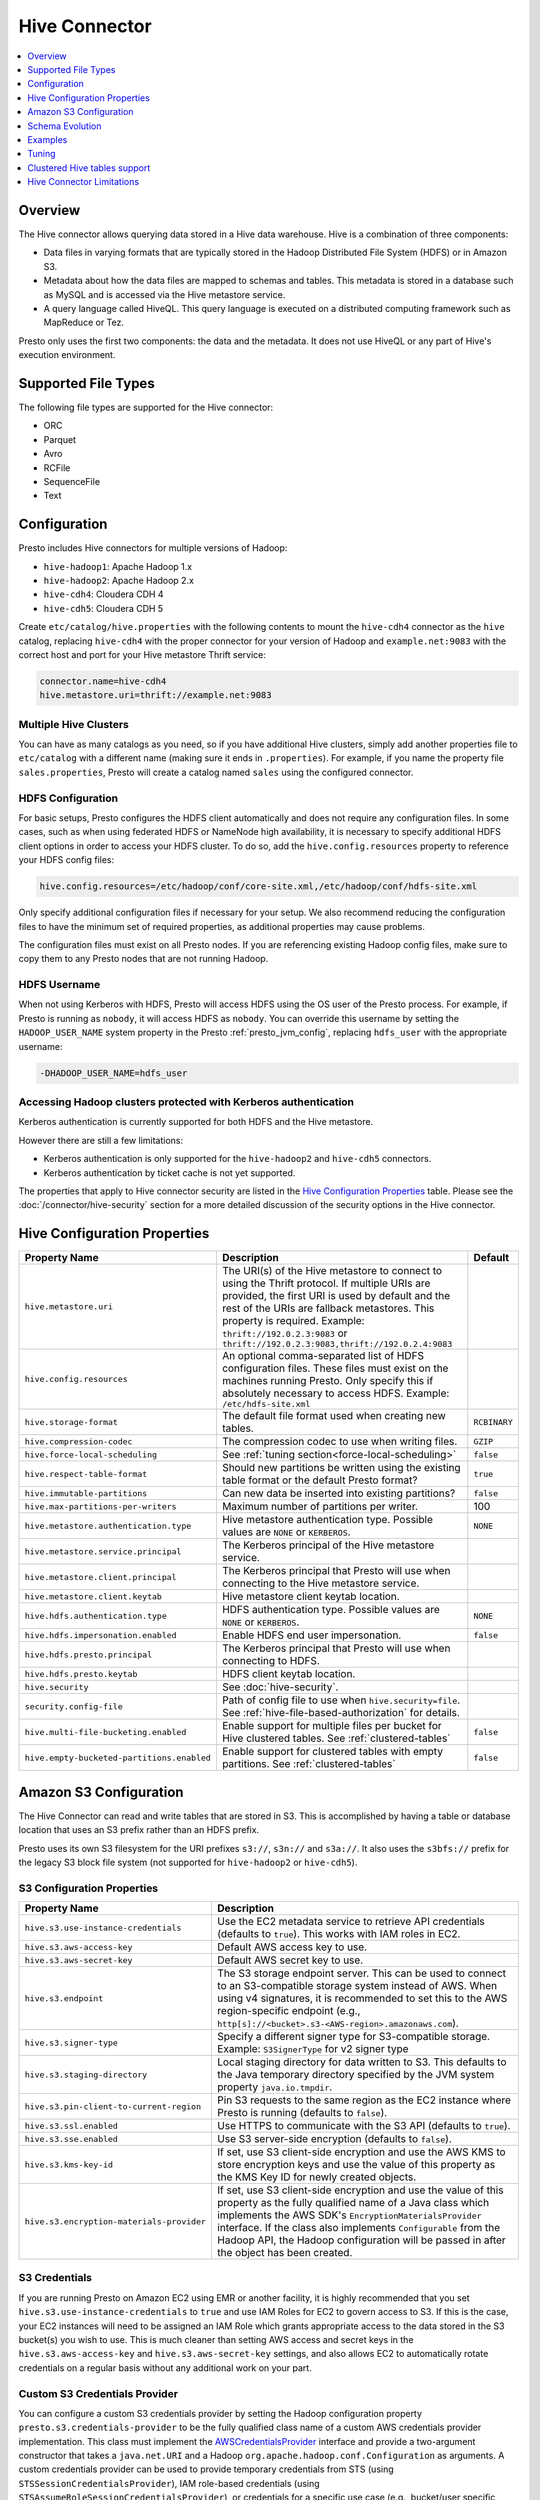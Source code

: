==============
Hive Connector
==============

.. contents::
    :local:
    :backlinks: none
    :depth: 1

Overview
--------

The Hive connector allows querying data stored in a Hive
data warehouse. Hive is a combination of three components:

* Data files in varying formats that are typically stored in the
  Hadoop Distributed File System (HDFS) or in Amazon S3.
* Metadata about how the data files are mapped to schemas and tables.
  This metadata is stored in a database such as MySQL and is accessed
  via the Hive metastore service.
* A query language called HiveQL. This query language is executed
  on a distributed computing framework such as MapReduce or Tez.

Presto only uses the first two components: the data and the metadata.
It does not use HiveQL or any part of Hive's execution environment.

Supported File Types
--------------------

The following file types are supported for the Hive connector:

* ORC
* Parquet
* Avro
* RCFile
* SequenceFile
* Text

Configuration
-------------

Presto includes Hive connectors for multiple versions of Hadoop:

* ``hive-hadoop1``: Apache Hadoop 1.x
* ``hive-hadoop2``: Apache Hadoop 2.x
* ``hive-cdh4``: Cloudera CDH 4
* ``hive-cdh5``: Cloudera CDH 5

Create ``etc/catalog/hive.properties`` with the following contents
to mount the ``hive-cdh4`` connector as the ``hive`` catalog,
replacing ``hive-cdh4`` with the proper connector for your version
of Hadoop and ``example.net:9083`` with the correct host and port
for your Hive metastore Thrift service:

.. code-block:: none

    connector.name=hive-cdh4
    hive.metastore.uri=thrift://example.net:9083

Multiple Hive Clusters
^^^^^^^^^^^^^^^^^^^^^^

You can have as many catalogs as you need, so if you have additional
Hive clusters, simply add another properties file to ``etc/catalog``
with a different name (making sure it ends in ``.properties``). For
example, if you name the property file ``sales.properties``, Presto
will create a catalog named ``sales`` using the configured connector.

HDFS Configuration
^^^^^^^^^^^^^^^^^^

For basic setups, Presto configures the HDFS client automatically and
does not require any configuration files. In some cases, such as when using
federated HDFS or NameNode high availability, it is necessary to specify
additional HDFS client options in order to access your HDFS cluster. To do so,
add the ``hive.config.resources`` property to reference your HDFS config files:

.. code-block:: none

    hive.config.resources=/etc/hadoop/conf/core-site.xml,/etc/hadoop/conf/hdfs-site.xml

Only specify additional configuration files if necessary for your setup.
We also recommend reducing the configuration files to have the minimum
set of required properties, as additional properties may cause problems.

The configuration files must exist on all Presto nodes. If you are
referencing existing Hadoop config files, make sure to copy them to
any Presto nodes that are not running Hadoop.

HDFS Username
^^^^^^^^^^^^^

When not using Kerberos with HDFS, Presto will access HDFS using the
OS user of the Presto process. For example, if Presto is running as
``nobody``, it will access HDFS as ``nobody``. You can override this
username by setting the ``HADOOP_USER_NAME`` system property in the
Presto :ref:`presto_jvm_config`, replacing ``hdfs_user`` with the
appropriate username:

.. code-block:: none

    -DHADOOP_USER_NAME=hdfs_user

Accessing Hadoop clusters protected with Kerberos authentication
^^^^^^^^^^^^^^^^^^^^^^^^^^^^^^^^^^^^^^^^^^^^^^^^^^^^^^^^^^^^^^^^

Kerberos authentication is currently supported for both HDFS and the Hive
metastore.

However there are still a few limitations:

* Kerberos authentication is only supported for the ``hive-hadoop2`` and
  ``hive-cdh5`` connectors.
* Kerberos authentication by ticket cache is not yet supported.

The properties that apply to Hive connector security are listed in the
`Hive Configuration Properties`_ table. Please see the
:doc:`/connector/hive-security` section for a more detailed discussion of the
security options in the Hive connector.

Hive Configuration Properties
-----------------------------

================================================== ============================================================ ==========
Property Name                                      Description                                                  Default
================================================== ============================================================ ==========
``hive.metastore.uri``                             The URI(s) of the Hive metastore to connect to using the
                                                   Thrift protocol. If multiple URIs are provided, the first
                                                   URI is used by default and the rest of the URIs are
                                                   fallback metastores. This property is required.
                                                   Example: ``thrift://192.0.2.3:9083`` or
                                                   ``thrift://192.0.2.3:9083,thrift://192.0.2.4:9083``

``hive.config.resources``                          An optional comma-separated list of HDFS
                                                   configuration files. These files must exist on the
                                                   machines running Presto. Only specify this if
                                                   absolutely necessary to access HDFS.
                                                   Example: ``/etc/hdfs-site.xml``

``hive.storage-format``                            The default file format used when creating new tables.       ``RCBINARY``

``hive.compression-codec``                         The compression codec to use when writing files.             ``GZIP``

``hive.force-local-scheduling``                    See :ref:`tuning section<force-local-scheduling>`            ``false``

``hive.respect-table-format``                      Should new partitions be written using the existing table    ``true``
                                                   format or the default Presto format?

``hive.immutable-partitions``                      Can new data be inserted into existing partitions?           ``false``

``hive.max-partitions-per-writers``                Maximum number of partitions per writer.                     100

``hive.metastore.authentication.type``             Hive metastore authentication type.                          ``NONE``
                                                   Possible values are ``NONE`` or ``KERBEROS``.

``hive.metastore.service.principal``               The Kerberos principal of the Hive metastore service.

``hive.metastore.client.principal``                The Kerberos principal that Presto will use when connecting
                                                   to the Hive metastore service.

``hive.metastore.client.keytab``                   Hive metastore client keytab location.

``hive.hdfs.authentication.type``                  HDFS authentication type.                                    ``NONE``
                                                   Possible values are ``NONE`` or ``KERBEROS``.

``hive.hdfs.impersonation.enabled``                Enable HDFS end user impersonation.                          ``false``

``hive.hdfs.presto.principal``                     The Kerberos principal that Presto will use when connecting
                                                   to HDFS.

``hive.hdfs.presto.keytab``                        HDFS client keytab location.

``hive.security``                                  See :doc:`hive-security`.

``security.config-file``                           Path of config file to use when ``hive.security=file``.
                                                   See :ref:`hive-file-based-authorization` for details.

``hive.multi-file-bucketing.enabled``              Enable support for multiple files per bucket for Hive        ``false``
                                                   clustered tables. See :ref:`clustered-tables`

``hive.empty-bucketed-partitions.enabled``         Enable support for clustered tables with empty partitions.   ``false``
                                                   See :ref:`clustered-tables`
================================================== ============================================================ ==========

Amazon S3 Configuration
-----------------------

The Hive Connector can read and write tables that are stored in S3.
This is accomplished by having a table or database location that
uses an S3 prefix rather than an HDFS prefix.

Presto uses its own S3 filesystem for the URI prefixes
``s3://``, ``s3n://`` and  ``s3a://``. It also uses the ``s3bfs://``
prefix for the legacy S3 block file system (not supported for
``hive-hadoop2`` or ``hive-cdh5``).

S3 Configuration Properties
^^^^^^^^^^^^^^^^^^^^^^^^^^^

============================================ =================================================================
Property Name                                Description
============================================ =================================================================
``hive.s3.use-instance-credentials``         Use the EC2 metadata service to retrieve API credentials
                                             (defaults to ``true``). This works with IAM roles in EC2.

``hive.s3.aws-access-key``                   Default AWS access key to use.

``hive.s3.aws-secret-key``                   Default AWS secret key to use.

``hive.s3.endpoint``                         The S3 storage endpoint server. This can be used to
                                             connect to an S3-compatible storage system instead
                                             of AWS. When using v4 signatures, it is recommended to
                                             set this to the AWS region-specific endpoint
                                             (e.g., ``http[s]://<bucket>.s3-<AWS-region>.amazonaws.com``).

``hive.s3.signer-type``                      Specify a different signer type for S3-compatible storage.
                                             Example: ``S3SignerType`` for v2 signer type

``hive.s3.staging-directory``                Local staging directory for data written to S3.
                                             This defaults to the Java temporary directory specified
                                             by the JVM system property ``java.io.tmpdir``.

``hive.s3.pin-client-to-current-region``     Pin S3 requests to the same region as the EC2
                                             instance where Presto is running (defaults to ``false``).

``hive.s3.ssl.enabled``                      Use HTTPS to communicate with the S3 API (defaults to ``true``).

``hive.s3.sse.enabled``                      Use S3 server-side encryption (defaults to ``false``).

``hive.s3.kms-key-id``                       If set, use S3 client-side encryption and use the AWS
                                             KMS to store encryption keys and use the value of
                                             this property as the KMS Key ID for newly created
                                             objects.

``hive.s3.encryption-materials-provider``    If set, use S3 client-side encryption and use the
                                             value of this property as the fully qualified name of
                                             a Java class which implements the AWS SDK's
                                             ``EncryptionMaterialsProvider`` interface.   If the
                                             class also implements ``Configurable`` from the Hadoop
                                             API, the Hadoop configuration will be passed in after
                                             the object has been created.
============================================ =================================================================

S3 Credentials
^^^^^^^^^^^^^^

If you are running Presto on Amazon EC2 using EMR or another facility,
it is highly recommended that you set ``hive.s3.use-instance-credentials``
to ``true`` and use IAM Roles for EC2 to govern access to S3. If this is
the case, your EC2 instances will need to be assigned an IAM Role which
grants appropriate access to the data stored in the S3 bucket(s) you wish
to use.  This is much cleaner than setting AWS access and secret keys in
the ``hive.s3.aws-access-key`` and ``hive.s3.aws-secret-key`` settings, and also
allows EC2 to automatically rotate credentials on a regular basis without
any additional work on your part.

Custom S3 Credentials Provider
^^^^^^^^^^^^^^^^^^^^^^^^^^^^^^

You can configure a custom S3 credentials provider by setting the Hadoop
configuration property ``presto.s3.credentials-provider`` to be the
fully qualified class name of a custom AWS credentials provider
implementation. This class must implement the
`AWSCredentialsProvider <http://docs.aws.amazon.com/AWSJavaSDK/latest/javadoc/com/amazonaws/auth/AWSCredentialsProvider.html>`_
interface and provide a two-argument constructor that takes a
``java.net.URI`` and a Hadoop ``org.apache.hadoop.conf.Configuration``
as arguments. A custom credentials provider can be used to provide
temporary credentials from STS (using ``STSSessionCredentialsProvider``),
IAM role-based credentials (using ``STSAssumeRoleSessionCredentialsProvider``),
or credentials for a specific use case (e.g., bucket/user specific credentials).
This Hadoop configuration property must be set in the Hadoop configuration
files referenced by the ``hive.config.resources`` Hive connector property.

Tuning Properties
^^^^^^^^^^^^^^^^^

The following tuning properties affect the behavior of the client
used by the Presto S3 filesystem when communicating with S3.
Most of these parameters affect settings on the ``ClientConfiguration``
object associated with the ``AmazonS3Client``.

===================================== =========================================================== ===============
Property Name                         Description                                                 Default
===================================== =========================================================== ===============
``hive.s3.max-error-retries``         Maximum number of error retries, set on the S3 client.      ``10``

``hive.s3.max-client-retries``        Maximum number of read attempts to retry.                   ``3``

``hive.s3.max-backoff-time``          Use exponential backoff starting at 1 second up to          ``10 minutes``
                                      this maximum value when communicating with S3.

``hive.s3.max-retry-time``            Maximum time to retry communicating with S3.                ``10 minutes``

``hive.s3.connect-timeout``           TCP connect timeout.                                        ``5 seconds``

``hive.s3.socket-timeout``            TCP socket read timeout.                                    ``5 seconds``

``hive.s3.max-connections``           Maximum number of simultaneous open connections to S3.      ``500``

``hive.s3.multipart.min-file-size``   Minimum file size before multi-part upload to S3 is used.   ``16 MB``

``hive.s3.multipart.min-part-size``   Minimum multi-part upload part size.                        ``5 MB``
===================================== =========================================================== ===============

S3 Data Encryption
^^^^^^^^^^^^^^^^^^

Presto supports reading and writing encrypted data in S3 using both
server-side encryption with S3 managed keys and client-side encryption using
either the Amazon KMS or a software plugin to manage AES encryption keys.

With `S3 server-side encryption <http://docs.aws.amazon.com/AmazonS3/latest/dev/serv-side-encryption.html>`_,
(called *SSE-S3* in the Amazon documentation) the S3 infrastructure takes care of all encryption and decryption
work (with the exception of SSL to the client, assuming you have ``hive.s3.ssl.enabled`` set to ``true``).
S3 also manages all the encryption keys for you. To enable this, set ``hive.s3.sse.enabled`` to ``true``.

With `S3 client-side encryption <http://docs.aws.amazon.com/AmazonS3/latest/dev/UsingClientSideEncryption.html>`_,
S3 stores encrypted data and the encryption keys are managed outside of the S3 infrastructure. Data is encrypted
and decrypted by Presto instead of in the S3 infrastructure. In this case, encryption keys can be managed
either by using the AWS KMS or your own key management system. To use the AWS KMS for key management, set
``hive.s3.kms-key-id`` to the UUID of a KMS key. Your AWS credentials or EC2 IAM role will need to be
granted permission to use the given key as well.

To use a custom encryption key management system, set ``hive.s3.encryption-materials-provider`` to the
fully qualified name of a class which implements the
`EncryptionMaterialsProvider <http://docs.aws.amazon.com/AWSJavaSDK/latest/javadoc/com/amazonaws/services/s3/model/EncryptionMaterialsProvider.html>`_
interface from the AWS Java SDK. This class will have to be accessible to the Hive Connector through the
classpath and must be able to communicate with your custom key management system. If this class also implements
the ``org.apache.hadoop.conf.Configurable`` interface from the Hadoop Java API, then the Hadoop configuration
will be passed in after the object instance is created and before it is asked to provision or retrieve any
encryption keys.

Schema Evolution
----------------

Hive allows the partitions in a table to have a different schema than the
table. This occurs when the column types of a table are changed after
partitions already exist (that use the original column types). The Hive
connector supports this by allowing the same conversions as Hive:

* ``varchar`` to and from ``tinyint``, ``smallint``, ``integer`` and ``bigint``
* ``real`` to ``double``
* Widening conversions for integers, such as ``tinyint`` to ``smallint``

Any conversion failure will result in null, which is the same behavior
as Hive. For example, converting the string ``'foo'`` to a number,
or converting the string ``'1234'`` to a ``tinyint`` (which has a
maximum value of ``127``).

Examples
--------

The Hive connector supports querying and manipulating Hive tables and schemas
(databases). While some uncommon operations will need to be performed using
Hive directly, most operations can be performed using Presto.

Create a new Hive schema named ``web`` that will store tables in an
S3 bucket named ``my-bucket``::

    CREATE SCHEMA hive.web
    WITH (location = 's3://my-bucket/')

Create a new Hive table named ``page_views`` in the ``web`` schema
that is stored using the ORC file format, partitioned by date and
country, and bucketed by user into ``50`` buckets (note that Hive
requires the partition columns to be the last columns in the table)::

    CREATE TABLE hive.web.page_views (
      view_time timestamp,
      user_id bigint,
      page_url varchar,
      ds date,
      country varchar
    )
    WITH (
      format = 'ORC',
      partitioned_by = ARRAY['ds', 'country'],
      bucketed_by = ARRAY['user_id'],
      bucket_count = 50
    )

Drop a partition from the ``page_views`` table::

    DELETE FROM hive.web.page_views
    WHERE ds = DATE '2016-08-09'
      AND country = 'US'

Query the ``page_views`` table::

    SELECT * FROM hive.web.page_views

Create an external Hive table named ``request_logs`` that points at
existing data in S3::

    CREATE TABLE hive.web.request_logs (
      request_time timestamp,
      url varchar,
      ip varchar,
      user_agent varchar
    )
    WITH (
      format = 'TEXTFILE',
      external_location = 's3://my-bucket/data/logs/'
    )

Drop the external table ``request_logs``. This only drops the metadata
for the table. The referenced data directory is not deleted::

    DROP TABLE hive.web.request_logs

Drop a schema::

    DROP SCHEMA hive.web


.. _tuning-pref-hive:

Tuning
-------

The following configuration properties may have an impact on connector performance:

``hive.assume-canonical-partition-keys``
^^^^^^^^^^^^^^^^^^^^^^^^^^^^^^^^^^^^^^^^

 * **Type:** ``Boolean``
 * **Default value:** ``false``
 * **Description:**

  Enable optimized metastore partition fetching for non-string partition keys. Setting this
  property allows to filter non-string partition keys while reading them from hive, based on
  the assumption that they are stored in canonical (java) format. This is disabled by default
  as hive allows to use non-canonical format as well (eg. boolean value ``false`` may be
  represented as ``0``, ``false``, ``False`` and more). Used correctly this property may
  drastically improve read time by reducing number of partition loaded from hive. Setting
  this property for non-canonical data format may cause erratic behavior.


``hive.domain-compaction-threshold``
^^^^^^^^^^^^^^^^^^^^^^^^^^^^^^^^^^^^

 * **Type:** ``Integer`` (at least ``1``)
 * **Default value:** ``100``
 * **Description:**

  Maximum number of ranges/values allowed while reading hive data without compacting it.
  A higher value will cause more data fragmentation but allow the use of the row skipping
  feature when reading ORC data. Increasing this value may have a large impact on ``IN``
  and ``OR`` clause performance in scenarios making use of row skipping.


.. _force-local-scheduling:

``hive.force-local-scheduling``
^^^^^^^^^^^^^^^^^^^^^^^^^^^^^^^

 * **Type:** ``Boolean``
 * **Default value:** ``false``
 * **Description:**

  Force splits to be scheduled on the same node (ignoring normal node selection procedures)
  as the Hadoop DataNode process serving the split data. This is useful for installations
  where Presto is collocated with every DataNode and may decrease queries time significantly.
  The drawback may be that if some data are accessed more often, the utilization of some nodes
  may be low even if the whole system is heavy loaded.
  See also :ref:`node-scheduler.network-topology<node-scheduler-network-topology>` if less
  strict constrain is preferred - especially if some nodes are overloaded and other are not
  fully utilized.


``hive.max-initial-split-size``
^^^^^^^^^^^^^^^^^^^^^^^^^^^^^^^

 * **Type:** ``String`` (data size)
 * **Default value:** ``hive.max-split-size`` / ``2`` (``32 MB``)
 * **Description:**

  This property describes the maximum size of the first ``hive.max-initial-splits``
  splits created for a query. the logic behind initial splits is described in
  ``hive.max-initial-splits``. Lower values will increase concurrency for small queries.
  This property represents the maximum size, as the real size may be lower when the amount
  of data to read is less than ``hive.max-initial-split-size`` (e.g. at the end of a
  block on a DataNode).


``hive.max-initial-splits``
^^^^^^^^^^^^^^^^^^^^^^^^^^^

 * **Type:** ``Integer``
 * **Default value:** ``200``
 * **Description:**

  This property describes how many splits may be initially created for a single query
  using ``hive.max-initial-split-size`` instead of ``hive.max-split-size``. A higher
  value will force more splits to have a smaller size (``hive.max-initial-splits`` is
  expected to be smaller than ``hive.max-split-size``), effectively increasing the
  definition of what is considered a "small query". The purpose of the smaller split
  size for the initial splits is to increase concurrency for smaller queries.


``hive.max-outstanding-splits``
^^^^^^^^^^^^^^^^^^^^^^^^^^^^^^^

 * **Type:** ``Integer`` (at least ``1``)
 * **Default value:** ``1000``
 * **Description:**

  Limit on the nubmer of splits waiting to be served by a split source. After reaching
  this limit, writers will stop writing new splits until some of hteme are used by workers.
  Higher values will increase memory usage, but allow IO to be concentrated at one time,
  which may be faster and increase resource utilization.


``hive.max-partitions-per-writers``
^^^^^^^^^^^^^^^^^^^^^^^^^^^^^^^^^^^

 * **Type:** ``Integer`` (at least ``1``)
 * **Default value:** ``100``
 * **Description:**

  Maximum number of partitions per writer. A query will fail if it requires more partitions
  per writer than allowed by this property. It can be helpful to have queries beyond the
  expected maximum partitions to fail to help with error detection. Also it may allow to
  preactivly avoid out of memory problem.


``hive.max-split-iterator-threads``
^^^^^^^^^^^^^^^^^^^^^^^^^^^^^^^^^^^

 * **Type:** ``Integer`` (at least ``1``)
 * **Default value:** ``1000``
 * **Description:**

  This property describes how many threads may be used to iterate through splits when loading
  them to the worker nodes. A higher value may increase parallelism, but increased concurrency
  may cause too much time to be spent on context switching.


``hive.max-split-size``
^^^^^^^^^^^^^^^^^^^^^^^

 * **Type:** ``String`` (data size)
 * **Default value:** ``64 MB``
 * **Description:**

  The maximum size of splits created after the initial splits. The logic for initial splits is
  described in ``hive.max-initial-splits``. A higher value will reduce parallelism. This may be
  desirable for very large queries and a stable cluster because it allows for more efficient
  processing of local data without the context switching, synchronization and data collection
  that result from parallelization. The optimal value should be aligned with the average query
  size in the system.


``hive.metastore.partition-batch-size.max``
^^^^^^^^^^^^^^^^^^^^^^^^^^^^^^^^^^^^^^^^^^^

 * **Type:** ``Integer`` (at least ``1``)
 * **Default value:** ``100``
 * **Description:**

  This together with ``hive.metastore.partition-batch-size.min`` defines the range of partition
  sizes read from Hive. The first partition is always of size ``hive.metastore.partition-batch-size.min``
  and each following partition is two times bigger than previous up to
  ``hive.mestastore.partition-batch-size.max`` (the formula for partition size ``n`` is
  min(``hive.metastore.partition-batch-size.max``, (``2``^``n``) * ``hive.metastore.partition-batch-size.min``)).
  This algorithm allows for live adjustment of partition size according to the processing requirements.
  If the queries in the system will differ significantly from each other in size, then this range should be
  extended to better adjust to processing requirements. If the queries in the system will mostly be of the
  same size, then setting both values to the same maximally tuned value may give a slight edge in
  processing time.


``hive.metastore.partition-batch-size.min``
^^^^^^^^^^^^^^^^^^^^^^^^^^^^^^^^^^^^^^^^^^^

 * **Type:** ``Integer`` (at least ``1``)
 * **Default value:** ``10``
 * **Description:**

  See ``hive.metastore.partition-batch-size.max``.


``hive.orc.max-buffer-size``
^^^^^^^^^^^^^^^^^^^^^^^^^^^^

 * **Type:** ``String`` (data size)
 * **Default value:** ``8 MB``
 * **Description:**

  Serves as default value for ``orc_max_buffer_size`` session properties defining max size
  of ORC read operators. Higher value will allow bigger chunks to be processed but will
  decrease concurrency level.


``hive.orc.max-merge-distance``
^^^^^^^^^^^^^^^^^^^^^^^^^^^^^^^

 * **Type:** ``String`` (data size)
 * **Default value:** ``1 MB``
 * **Description:**

  Serves as the default value for the ``orc_max_merge_distance`` session property. Two reads
  from an ORC file may be merged into a single read if the distance between the requested data
  ranges in the data source is less than or equal to this value.


``hive.orc.stream-buffer-size``
^^^^^^^^^^^^^^^^^^^^^^^^^^^^^^^

 * **Type:** ``String`` (data size)
 * **Default value:** ``8 MB``
 * **Description:**

  Serves as the default value for the ``orc_max_buffer_size`` session property. It defines the
  maximum size of ORC read operators. A higher value will allow bigger chunks to be processed,
  but will decrease concurrency.


``hive.orc.use-column-names``
^^^^^^^^^^^^^^^^^^^^^^^^^^^^^

 * **Type:** ``Boolean``
 * **Default value:** ``false``
 * **Description:**

  Access ORC columns using names from the file. By default, Hive access columns in ORC files
  using the order recoded in the Hive metastore. Setting this property allows to use columns
  names recorded in the ORC file instead.


.. _parquet-optimized-reader:

``hive.parquet-optimized-reader.enabled``
^^^^^^^^^^^^^^^^^^^^^^^^^^^^^^^^^^^^^^^^^

 * **Type:** ``Boolean``
 * **Default value:** ``false``
 * **Description:**

  *Deprecated* Serves as default value for ``parquet_optimized_reader_enabled`` session property.
  Enables number of reader improvements introduced by alternative parquet implementation.
  The new reader supports vectorized reads, lazy loading, and predicate push down, all of which
  make the reader more efficient and typically reduces wall clock time for a query. However as
  the code has changed significantly it may or may not introduce some minor issues, so it can be
  disabled if some  problems with environment are noticed. This property enables/disables all
  optimizations except predicate push down as it is managed by
  ``hive.parquet-predicate-pushdown.enabled`` property.


``hive.parquet-predicate-pushdown.enabled``
^^^^^^^^^^^^^^^^^^^^^^^^^^^^^^^^^^^^^^^^^^^

 * **Type:** ``Boolean``
 * **Default value:** ``false``
 * **Description:**

  *Deprecated* Serves as default value for ``parquet_predicate_pushdown_enabled`` sesssion property.
  See :ref:`hive.parquet-optimized-reader.enabled<parquet-optimized-reader>`.


``hive.parquet.use-column-names``
^^^^^^^^^^^^^^^^^^^^^^^^^^^^^^^^^

 * **Type:** ``Boolean``
 * **Default value:** ``false``
 * **Description:**

  Access Parquet columns using names from the file. By default, columns in Parquet files are accessed by
  their ordinal position in the Hive metastore. Setting this property allows access by column name recorded
  in the Parquet file instead.


``hive.s3.max-connections``
^^^^^^^^^^^^^^^^^^^^^^^^^^^

 * **Type:** ``Integer`` (at least ``1``)
 * **Default value:** ``500``
 * **Description:**

  The maximum number of connections to S3 that may be open at a time by the S3 driver. A higher value
  may increase network utilization when a cluster is used on a high speed network. However, a higher
  values relies more on S3 servers being well configured for high parallelism.


``hive.s3.multipart.min-file-size``
^^^^^^^^^^^^^^^^^^^^^^^^^^^^^^^^^^^

 * **Type:** ``String`` (data size, at least ``16 MB``)
 * **Default value:** ``16 MB``
 * **Description:**

  This property describes how big a file must be to be uploaded to an S3 cluster using the multipart
  upload feature. Amazon recommends using ``100 MB``, but a lower value may increase upload parallelism
  and decrease the ``data lost``/``data sent`` ratio in unstable network conditions.


``hive.s3.multipart.min-part-size``
^^^^^^^^^^^^^^^^^^^^^^^^^^^^^^^^^^^

 * **Type:** ``String`` (data size, at least ``5 MB``)
 * **Default value:** ``5 MB``
 * **Description:**

  Defines the minimum part size for upload parts. Decreasing the minimum part size causes multipart
  uploads to be split into a larger number of smaller parts. Setting this value too low has a negative
  effect on transfer speeds, causing extra latency and network communication for each part.


There are also following session properties allowing to control connector behavior on single query basis:


``orc_max_buffer_size``
^^^^^^^^^^^^^^^^^^^^^^^

 * **Type:** ``String`` (data size)
 * **Default value:** ``hive.orc.max-buffer-size`` (``8 MB``)
 * **Description:**

  See :ref:`hive.orc.max-buffer-size <tuning-pref-hive>`.


``orc_max_merge_distance``
^^^^^^^^^^^^^^^^^^^^^^^^^^

 * **Type:** ``String`` (data size)
 * **Default value:** ``hive.orc.max-merge-distance`` (``1 MB``)
 * **Description:**

  See :ref:`hive.orc.max-merge-distance <tuning-pref-hive>`.


``orc_stream_buffer_size``
^^^^^^^^^^^^^^^^^^^^^^^^^^

 * **Type:** ``String`` (data size)
 * **Default value:** ``hive.orc.max-buffer-size`` (``8 MB``)
 * **Description:**

  See :ref:`hive.orc.max-buffer-size <tuning-pref-hive>`.

.. _clustered-tables:

Clustered Hive tables support
-----------------------------

By default Presto supports only one data file per bucket per partition for clustered tables (Hive tables declared with ``CLUSTERED BY`` clause).
If number of files does not match number of buckets exception would be thrown.

To enable support for cases where there are more than one file per bucket, when multiple INSERTs were done to a single partition of the clustered table, you can use:

 * ``hive.multi-file-bucketing.enabled`` config property
 * ``multi_file_bucketing_enabled`` session property (using ``SET SESSION <connector_name>.multi_file_bucketing_enabled``)

Config property changes behaviour globally and session property can be used on per query basis.
The default value of session property is taken from config property.

If support for multiple files per bucket is enabled Presto will group the files in partition directory.
It will sort filenames lexicographically. Then it will treat part of filename up to first underscore character as bucket key.
This pattern matches naming convention of files in directory when Hive is used to inject data into table.

Presto will still validate if number of file groups matches number of buckets declared for table and fail if it does not.

Similarly by default empty partitions (partitions with no files) are not allowed for clustered Hive tables.
To enable support for empty paritions you can use:

 * ``hive.empty-bucketed-partitions.enabled`` config property
 * ``empty_bucketed_partitions_enabled`` session property (using ``SET SESSION <connector_name>.empty_bucketed_partitions_enabled``)

Hive Connector Limitations
--------------------------

:doc:`/sql/delete` is only supported if the ``WHERE`` clause matches entire partitions.
